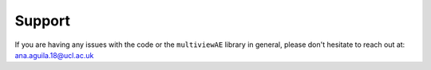 Support
===========

If you are having any issues with the code or the ``multiviewAE`` library in general, please don't hesitate to reach out at: ana.aguila.18@ucl.ac.uk

